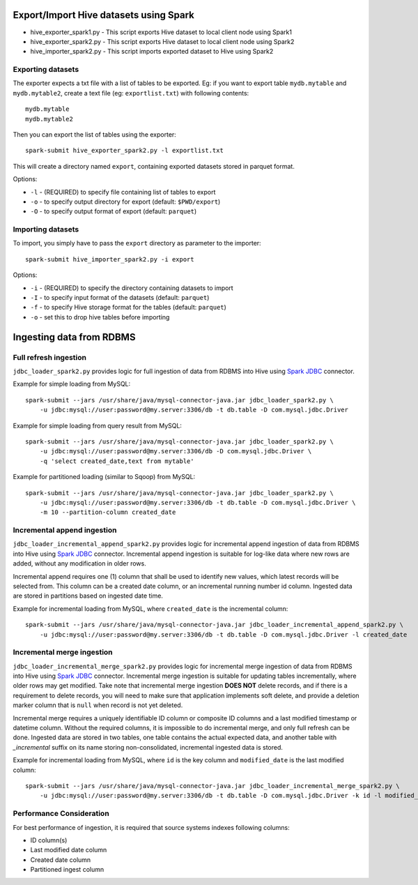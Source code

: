 ---------------------------------------
Export/Import Hive datasets using Spark
---------------------------------------

* hive_exporter_spark1.py - This script exports Hive dataset to local
  client node using Spark1

* hive_exporter_spark2.py - This script exports Hive dataset to local
  client node using Spark2

* hive_importer_spark2.py - This script imports exported dataset to Hive using
  Spark2

Exporting datasets
-------------------

The exporter expects a txt file with a list of tables to be exported. Eg: if
you want to export table ``mydb.mytable`` and ``mydb.mytable2``, create a text file
(eg: ``exportlist.txt``) with following contents::

  mydb.mytable
  mydb.mytable2


Then you can export the list of tables using the exporter::

  spark-submit hive_exporter_spark2.py -l exportlist.txt

This will create a directory named ``export``, containing exported datasets
stored in parquet format.

Options:

* ``-l`` - (REQUIRED) to specify file containing list of tables to export

* ``-o`` - to specify output directory for export (default: ``$PWD/export``)

* ``-O`` - to specify output format of export (default: ``parquet``)


Importing datasets
-------------------

To import, you simply have to pass the ``export`` directory as parameter to the
importer::

  spark-submit hive_importer_spark2.py -i export

Options:

* ``-i`` - (REQUIRED) to specify the directory containing datasets to import

* ``-I`` - to specify input format of the datasets (default: ``parquet``)

* ``-f`` - to specify Hive storage format for the tables (default: ``parquet``)

* ``-o`` - set this to drop hive tables before importing 

--------------------------
Ingesting data from RDBMS
--------------------------

Full refresh ingestion
-----------------------

``jdbc_loader_spark2.py`` provides logic for full ingestion of data from RDBMS into Hive using
`Spark JDBC <https://spark.apache.org/docs/latest/sql-data-sources-jdbc.html>`_ connector.

Example for simple loading from MySQL::

   spark-submit --jars /usr/share/java/mysql-connector-java.jar jdbc_loader_spark2.py \
       -u jdbc:mysql://user:password@my.server:3306/db -t db.table -D com.mysql.jdbc.Driver

Example for simple loading from query result from MySQL::

   spark-submit --jars /usr/share/java/mysql-connector-java.jar jdbc_loader_spark2.py \
       -u jdbc:mysql://user:password@my.server:3306/db -D com.mysql.jdbc.Driver \
       -q 'select created_date,text from mytable'

Example for partitioned loading (similar to Sqoop) from MySQL::

   spark-submit --jars /usr/share/java/mysql-connector-java.jar jdbc_loader_spark2.py \
       -u jdbc:mysql://user:password@my.server:3306/db -t db.table -D com.mysql.jdbc.Driver \
       -m 10 --partition-column created_date


Incremental append ingestion
-----------------------------

``jdbc_loader_incremental_append_spark2.py`` provides logic for incremental append ingestion of data from 
RDBMS into Hive using `Spark JDBC <https://spark.apache.org/docs/latest/sql-data-sources-jdbc.html>`_ connector.
Incremental append ingestion is suitable for log-like data where new rows are added, without any modification in
older rows.

Incremental append requires one (1) column that shall be used to identify new values, which latest records will be
selected from. This column  can be a created date column, or an incremental running number id column. Ingested data
are stored in partitions based on ingested date time.

Example for incremental loading from MySQL, where ``created_date`` is the incremental column::

   spark-submit --jars /usr/share/java/mysql-connector-java.jar jdbc_loader_incremental_append_spark2.py \
       -u jdbc:mysql://user:password@my.server:3306/db -t db.table -D com.mysql.jdbc.Driver -l created_date


Incremental merge ingestion
----------------------------

``jdbc_loader_incremental_merge_spark2.py`` provides logic for incremental merge ingestion of data from 
RDBMS into Hive using `Spark JDBC <https://spark.apache.org/docs/latest/sql-data-sources-jdbc.html>`_ connector.
Incremental merge ingestion is suitable for updating tables incrementally, where older rows may get modified. Take 
note that incremental merge ingestion **DOES NOT** delete records, and if there is a requirement to delete records, you
will need to make sure that application implements soft delete, and provide a deletion marker column that is ``null`` when
record is not yet deleted.

Incremental merge requires a uniquely identifiable ID column or composite ID columns and a last modified timestamp or datetime
column. Without the required columns, it is impossible to do incremental merge, and only full refresh can be done. Ingested
data are stored in two tables, one table contains the actual expected data, and another table with `_incremental` suffix on its name
storing non-consolidated, incremental ingested data is stored.

Example for incremental loading from MySQL, where ``id`` is the key column and ``modified_date`` is the last modified column::

   spark-submit --jars /usr/share/java/mysql-connector-java.jar jdbc_loader_incremental_merge_spark2.py \
       -u jdbc:mysql://user:password@my.server:3306/db -t db.table -D com.mysql.jdbc.Driver -k id -l modified_date

Performance Consideration
--------------------------

For best performance of ingestion, it is required that source systems indexes following columns:

* ID column(s)

* Last modified date column

* Created date column

* Partitioned ingest column 
